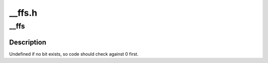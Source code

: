 .. -*- coding: utf-8; mode: rst -*-

=======
__ffs.h
=======


.. _`__ffs`:

__ffs
=====

.. c:function:: unsigned long __ffs (unsigned long word)

    find first bit in word.

    :param unsigned long word:
        The word to search



.. _`__ffs.description`:

Description
-----------

Undefined if no bit exists, so code should check against 0 first.

